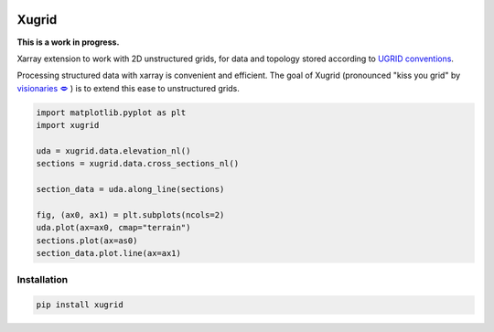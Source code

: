 
.. image:: https://github.com/deltares/xugrid/raw/main/docs/_static/xugrid.svg
  :target: https://github.com/deltares/xugrid

Xugrid
======

**This is a work in progress.**

Xarray extension to work with 2D unstructured grids, for data and topology
stored according to `UGRID conventions
<https://ugrid-conventions.github.io/ugrid-conventions>`_.

Processing structured data with xarray is convenient and efficient. The goal
of Xugrid (pronounced "kiss you grid" by `visionaries 🗢
<https://github.com/visr>`_ ) is to extend this ease to unstructured grids.

.. code:: python

    import matplotlib.pyplot as plt
    import xugrid

    uda = xugrid.data.elevation_nl()
    sections = xugrid.data.cross_sections_nl()
    
    section_data = uda.along_line(sections)
    
    fig, (ax0, ax1) = plt.subplots(ncols=2)
    uda.plot(ax=ax0, cmap="terrain")
    sections.plot(ax=as0)
    section_data.plot.line(ax=ax1)


Installation
------------

.. code:: console

   pip install xugrid
